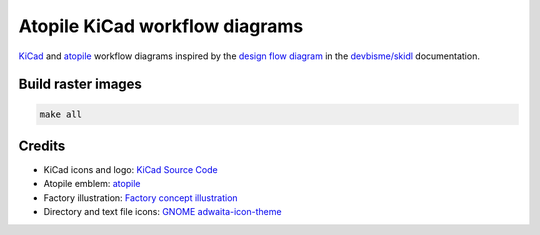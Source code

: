 Atopile KiCad workflow diagrams
===============================

`KiCad <https://www.kicad.org/>`__ and `atopile <https://atopile.io/>`__
workflow diagrams inspired by
the `design flow diagram <https://devbisme.github.io/skidl/#introduction>`__
in the `devbisme/skidl <https://github.com/devbisme/skidl>`__ documentation.


Build raster images
-------------------

.. code-block:: text

    make all


Credits
-------

* KiCad icons and logo: `KiCad Source Code <https://gitlab.com/kicad/code/kicad/-/tree/master/resources/linux/icons/hicolor/scalable/apps>`__
* Atopile emblem: `atopile <https://atopile.io/>`__
* Factory illustration: `Factory concept illustration <https://www.freepik.com/free-vector/factory-concept-illustration_12892954.htm>`__
* Directory and text file icons: `GNOME adwaita-icon-theme <https://gitlab.gnome.org/GNOME/adwaita-icon-theme>`__
